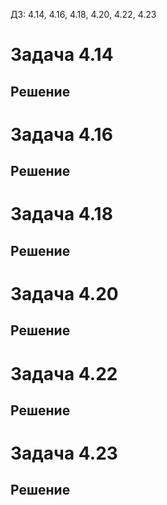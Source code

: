 #+LATEX_HEADER:\usepackage{amsmath}
#+LATEX_HEADER:\usepackage{esint}
#+LATEX_HEADER:\usepackage[english,russian]{babel}
#+LATEX_HEADER:\usepackage{mathtools}
#+LATEX_HEADER:\usepackage{amsthm}
#+OPTIONS: toc:nil
#+LATEX_HEADER:\usepackage[top=0.8in, bottom=0.75in, left=0.625in, right=0.625in]{geometry}

ДЗ: 4.14, 4.16, 4.18, 4.20, 4.22, 4.23
* Задача 4.14
#+BEGIN_EXPORT latex
\begin{equation}
\begin{cases}
u_t = u_{xx} + u, 0 < x < 1, t > 0, \\
u_x(0, t) = u_x(1, t) = t, t > 0, \\
u(x, 0) = 0, 0 \leq x \leq 1.
\end{cases}
\end{equation}
#+END_EXPORT
** Решение
#+BEGIN_EXPORT latex
Ищем решение в виде $u = U + v$, где $U = a(t)x^2 + b(t)x$. Подставляя в краевые условия, получим:
\begin{equation}
\begin{cases}
b(t) = t, \\
2a(t) + b(t) = t.
\end{cases}
\Rightarrow
\begin{cases}
a(t) = 0, \\
b(t) = t.
\end{cases}
\end{equation}
Получаем, что $u = tx + v$, получаем задачу для $v$:
\begin{equation}
\begin{cases}
v_t = v_{xx} + v + (t - 1)x, 0 < x < 1, t > 0, \\
v_x(0, t) = v_x(1, t) = 0, t > 0, \\
v(x, 0) = 0, 0 \leq x \leq 1.
\end{cases}
\end{equation}
Сделаем замену $v = e^{at}z(x, t)$, получим:
\begin{equation*}
\begin{cases}
ae^{at}z + e^{at}z_t = e^{at}z_{xx} + e^{at}z + (t - 1)x, 0 < x < 1, t > 0, \\
e^{at}z_x(0, t) = e^{at}z_x(1, t) = 0, \\
e^{at}z(x, 0) = 0, 0 \leq x \leq 1.
\end{cases}
\end{equation*}
Положив $a = 1$, получим:
\begin{equation}
\begin{cases}
z_t = z_{xx} + (t - 1)xe^{-t}, 0 < x < 1, t > 0, \\
z_x(0, t) = z_x(1, t) = 0, \\
z(x, 0) = 0, 0 \leq x \leq 1.
\end{cases}
\end{equation}
Собственные значения и собственные функции соответствующей ЗШЛ:
\begin{equation*}
\begin{cases}
\lambda_n = (\pi n)^2, \\
X_n = \cos\pi n x.
\end{cases}
\end{equation*}
Ищем решение (4) в виде разложения по собственным функциям:
\begin{equation}
z(x, t) = \sum_{n = 0}^{\infty}z_n(t)\cos\pi n x
\end{equation}
Разложим неоднородность по собственным функциям:
\begin{equation}
x = \sum_{n = 0}^{\infty}f_n(t)\cos\pi nx
\end{equation}
(множитель, зависящий только от $t$, выносится за скобки) где
\begin{equation*}
f_0 = \int_0^1xdx = \frac12
\end{equation*}
\begin{multline*}
f_n = 2\int_0^1x\cos\pi nxdx = \frac2{\pi n}\int_0^1xd(\sin\pi nx) = \\
= \frac2{\pi n}\left(\sin\pi nx|_0^1 - \int_0^1\sin \pi nxdx\right) = 
= \frac2{\pi n}\cos\pi nx|_0^1 = \frac2{\pi n}(-1)^n
\end{multline*}
Подставляя разложения (5) и (6) в (4), получаем систему задач Коши:
\begin{equation}
\begin{cases}
z_n'(t) = (\pi n)^2z_n(t) + f_n(t), \\
z_n(0) = 0.
\end{cases}
\end{equation}
При $n = 0$:
\begin{equation*}
\begin{cases}
z_0'(t) = \frac12e^{-t}(t - 1), \\
z_0(0) = 0
\end{cases}
\end{equation*}
\begin{equation*}
\int e^{-t}(t - 1)dt = C - te^{-t}
\end{equation*}
Поэтому решением этой задачи будет функция $z_0(t) = -te^{-t}$.

При $n \neq 0$:
\begin{equation*}
\begin{cases}
z_n'(t) = (\pi n)^2z(t) + \frac2{\pi n}(-1)^ne^{-t}(t - 1), \\
z_n(0) = 0.
\end{cases}
\end{equation*}
Ищем решение в виде $z_n(t) = C(t)e^{-(\pi n)^2t}$. На $C(t)$ получаем задачу:
\begin{equation*}
\begin{cases}
C_n'(t) = \frac2{\pi n}(-1)^ne^{((\pi n)^2 - 1)t}(t - 1), \\
C_n(0) = 0.
\end{cases}
\end{equation*}
\begin{multline*}
\int e^{((\pi n)^2 - 1)t}(t - 1)dt = \int te^{((\pi n)^2 - 1)t}dt - \int e^{((\pi n)^2 - 1)t}dt = \\
= \frac1{(\pi n)^2 - 1}\int td(e^{((\pi n)^2 - 1)t}) - \frac1{(\pi n)^2 - 1}e^{((\pi n)^2 - 1)t} = \\
= \frac1{(\pi n)^2 - 1}\left(te^{((\pi n)^2 - 1)t} - \int e^{((\pi n)^2 - 1)t}dt - e^{((\pi n)^2 - 1)t}\right) = \\
= \frac{e^{((\pi n)^2 - 1)t}}{(\pi n)^2 - 1}\left(t - 1 - \frac1{(\pi n)^2 - 1}\right)
= \frac{e^{((\pi n)^2 - 1)t}((\pi n)^2t - (\pi n)^2 - t)}{((\pi n)^2 - 1)^2} + C
\end{multline*}
Получаем, что
\begin{equation*}
C_n(t) = (-1)^n\frac2{\pi n}\left(\frac{e^{((\pi n)^2 - 1)t}((\pi n)^2t - (\pi n)^2 - t)}{((\pi n)^2 - 1)^2}
+ \left(\frac{\pi n}{(\pi n)^2 - 1}\right)^2\right)
\end{equation*}
Тогда для $z_n(t)$ получим:
\begin{equation*}
z_n(t) = (-1)^n\left(\frac{2e^{-t}((\pi n)^2t - (\pi n)^2 - t)}{\pi n((\pi n)^2 - 1)^2} +
\frac{2\pi n}{(\pi n)^2 - 1}\right)
\end{equation*}
Итого для $u(x, t)$ получим:
\begin{equation}
u(x, t) = t(x - 1) + (-1)^n\sum_{n = 1}^{\infty}\left(\frac{2((\pi n)^2t - (\pi n)^2 - t)}{\pi n((\pi n)^2 - 1)^2} + \frac{2\pi ne^t}{(\pi n)^2 - 1}\right)\cos \pi nx
\end{equation}
#+END_EXPORT
* Задача 4.16
#+BEGIN_EXPORT latex
\begin{equation}
\begin{cases}
u_t = u_{xx} - u - 1, 0 < x < 1, t > 0, \\
u_x(0, t) = u(1, t) = 0, \\
u(x, 0) = 0, 0 \leq x \leq 1.
\end{cases}
\end{equation}
#+END_EXPORT
** Решение
#+BEGIN_EXPORT latex
Ищем решение в виде $u = e^{-t}z$. Получим задачу:
\begin{equation}
\begin{cases}
z_t = z_{xx} - e^t, 0 < x < 1, t > 0, \\
z_x(0, t) = z(1, t) = 0, \\
z(x, 0) = 0.
\end{cases}
\end{equation}
Собственные значения и собственные функции соответствующей ЗШЛ:
\begin{equation*}
\begin{cases}
\lambda_n = \left(\frac{\pi(2n + 1)}2\right)^2, \\
X_n = \cos\frac{\pi(2n + 1)}2x.
\end{cases}
\end{equation*}
Ищем решение в виде:
\begin{equation}
z(x, t) = \sum_{n = 0}^{\infty}z_n(t)\cos\frac{\pi(2n + 1)}2x
\end{equation}
Разложим неоднородность по собственным функциям ЗШЛ:
\begin{equation*}
1 = \sum_{n = 0}^{\infty}f_n\cos\frac{\pi(2n + 1)}2x,
\end{equation*}
где
\begin{equation*}
f_n = \int_0^1\cos\frac{\pi(2n + 1)}2xdx = \frac2{\pi(2n + 1)}\sin\frac{\pi(2n + 1)}2x|_0^1 = 
\frac2{\pi(2n + 1)}(-1)^n.
\end{equation*}
Подставляя эти разложения в (10), получаем систему задач Коши:
\begin{equation}
\begin{cases}
z_n' = -\frac{\pi(2n + 1)}2z_n - (-1)^n\frac{2e^t}{\pi(2n + 1)}, \\
z_n(0) = 0.
\end{cases}
\end{equation}
Ищем решение в виде $z_n = C_n(t)\exp\left(-\frac{\pi(2n + 1)}2t\right)$. Получим систему задач
Коши для $C_n(t)$:
\begin{equation}
\begin{cases}
C_n' = (-1)^{n + 1}\frac2{\pi(2n + 1)}\exp\left(\frac{\pi(2n + 3)}2t\right), \\
C_n(0) = 0.
\end{cases}
\end{equation}
Для $C_n(t)$ получаем:
\begin{equation*}
C_n = \int (-1)^{n + 1}\frac2{\pi(2n + 1)}\exp\left(\frac{\pi(2n + 3)}2t\right) = 
(-1)^{n + 1}\frac2{\pi(2n + 1)}\frac2{\pi(2n + 3)}\exp\left(\frac{\pi(2n + 3)}2t\right) + C
\end{equation*}
Из начальных условий найдём окончательно:
\begin{equation*}
C_n = (-1)^{n + 1}\frac4{\pi^2(2n + 1)(2n + 3)}\left(\exp\left(\frac{\pi(2n + 3)}2t\right) - 1\right)
\end{equation*}
Тогда для $z_n(t)$:
\begin{equation*}
z_n(t) = (-1)^{n + 1}\frac4{\pi^2(2n + 1)(2n + 3)}\left(\exp(-\pi t) - \exp\left(-\frac{\pi(2n + 1)}2t\right)\right)
\end{equation*}
Тогда окончательно для $u(x, t)$ получим:
\begin{equation}
u(x, t) = \sum_{n = 0}^{\infty}\frac4{\pi^2(2n + 1)(2n + 3)}\left(\exp(-(\pi + 1)t) -
\exp\left(-\frac{\pi(2n + 3)}2t\right)\right)\cos\frac{\pi(2n + 1)}2x
\end{equation}
#+END_EXPORT
* Задача 4.18
#+BEGIN_EXPORT latex
\begin{equation}
\begin{cases}
u_t = 4u_{xx} + 2tx + 2\cos\frac{5\pi}2x, 0 < x < 1, t > 0, \\
u_x(0, t) = t^2 + 1, u(1, t) = t^2, t > 0, \\
u(x, 0) = x - 1, 0 \leq x \leq 1.
\end{cases}
\end{equation}
#+END_EXPORT
** Решение
#+BEGIN_EXPORT latex
Ищем решение в виде $u = U + v, U = a(t)x + b(t)$. Подставляя в начальные условия, находим:
\begin{equation*}
\begin{cases}
a(t) = t^2 + 1, \\
a(t) + b(t) = t^2
\end{cases}
\Rightarrow
\begin{cases}
a(t) = t^2 + 1, \\
b(t) = -1.
\end{cases}
\end{equation*}
Получили, что $u = (t^2 + 1)x - 1 + v$. Подставляя в (15), получим задачу на $v$:
\begin{equation*}
\begin{cases}
v_t + 2tx = v_{xx} + 2tx + 2\cos\frac{5\pi}2x, 0 < x < 1, t > 0, \\
v_x(0, t) = v(1, t) = 0, t > 0, \\
x - 1 + v(x, 0) = x - 1, 0 \leq x \leq 1
\end{cases}
\end{equation*}
или
\begin{equation}
\begin{cases}
v_t = v_{xx} + 2\cos\frac{5\pi}2x, 0 < x < 1, t > 0, \\
v_x(0, t) = v(1, t) = 0, t > 0, \\
v(x, 0) = 0, 0 \leq x \leq 1.
\end{cases}
\end{equation}
Собственные значения и собственные функции соответствующей ЗШЛ:
\begin{equation*}
\begin{cases}
\lambda_n = \left(\frac{\pi(2n + 1)}2\right)^2, \\
X_n = \cos\frac{\pi(2n + 1)}2x.
\end{cases}
\end{equation*}
Ищем решение в виде разложения по собственным функциям
\begin{equation*}
v(x, t) = \sum_{n = 0}^{\infty}v_n(t)\cos\frac{\pi(2n + 1)}2x.
\end{equation*}
Разложим неоднородность
\begin{equation*}
2\cos\frac{5\pi}2x = \sum_{n = 0}^{\infty}f_n\cos\frac{\pi(2n + 1)}2x
\end{equation*}
откуда $f_n = 0, n \neq 2$ и $f_2 = 2$.

Получаем систему задач Коши:
\begin{equation}
\begin{cases}
v_n' = -\left(\frac{\pi(2n + 1)}2\right)^2v_n + f_n, \\
v_n(0) = 0.
\end{cases}
\end{equation}
При $n \neq 2$ единственным решением этой задачи будет нулевое. При $n = 2$ получаем задачу:
\begin{equation*}
\begin{cases}
v_2' = -\left(\frac{5\pi}2\right)^2v_2 + 2, \\
v_2(0) = 0.
\end{cases}
\end{equation*}
Решением этой задачи будет функция:
\begin{equation*}
v_2 = \frac{8}{25\pi^2}\left(1 - \exp\left(-\left(\frac{5\pi}2\right)^2t\right)\right)
\end{equation*}
Тогда для $u(x, t)$ окончательно получаем:
\begin{equation}
u(x, t) = (t^2 + 1)x - 1 + \frac8{25\pi^2}\left(1 - \exp\left(-\left(\frac{5\pi}2\right)t\right)\right)\cos\frac{5\pi}2x
\end{equation}
#+END_EXPORT
* Задача 4.20
#+BEGIN_EXPORT latex
\begin{equation}
\begin{cases}
u_t = u_{xx} + u + \cos x\sin\frac{x}2, 0 < x < \pi, t > 0, \\
u(0, t) = u_x(\pi, t) = 0, t > 0, \\
u(x, 0) = 0, 0 \leq x \leq \pi.
\end{cases}
\end{equation}
#+END_EXPORT
** Решение
#+BEGIN_EXPORT latex
Ищем решение в виде $u = e^tz$. Получаем задачу на $z$:
\begin{equation}
\begin{cases}
z_t = z_{xx} + \cos x\sin\frac{x}2e^{-t}, 0 < x < \pi, t > 0, \\
z(0, t) = z_x(\pi, t) = 0, t > 0, \\
z(x, 0) = 0, 0 \leq x \leq \pi.
\end{cases}
\end{equation}
Соответствующие собственные значения и собственные функции:
\begin{equation}
\begin{cases}
\lambda_n = \frac{(2n + 1)^2}4, \\
X_n = \sin\frac{2n + 1}2x.
\end{cases}
\end{equation}
Ищем решение в виде разложения по собственным функциям:
\begin{equation}
z(x, t) = \sum_{n = 0}^{\infty}z_n(t)\sin\frac{2n + 1}2x
\end{equation}
Разложим неоднородность в ряд Фурье:
\begin{multline*}
\cos x\sin\frac{x}2 = \frac12\left(\sin\left(\frac{x}2 + x\right) + \sin\left(\frac{x}2 - x\right)\right)
= -\frac12\sin\frac{x}2 + \frac12\sin\frac{3x}2 \Rightarrow \\
\Rightarrow f_n = 0, n \notin \{0, 1\}, f_0 = -\frac12, f_1 = \frac12.
\end{multline*}
Подставляя разложение (22) в задачу (20), получаем систему задач Коши:
\begin{equation}
\begin{cases}
z_n' = -\left(\frac{2n + 1}2\right)^2z_n + f_n, \\
z_n(0) = 0.
\end{cases}
\end{equation}
При $n \notin \{0, 1\}$ у этой задачи будет только нулевое решение. Пусть $n = 0$:
\begin{equation*}
\begin{cases}
z_0' = -\frac14z_0 - \frac12, \\
z_0(0) = 0.
\end{cases}
\end{equation*}
Решением этой задачи Коши будет функция
\begin{equation}
z_0(t) = 2(e^{-\frac14t} - 1)
\end{equation}
При $n = 1$ получим задачу:
\begin{equation*}
\begin{cases}
z_1' = -\frac94z_1 + \frac12, \\
z_1(0) = 0.
\end{cases}
\end{equation*}
Решением этой задачи Коши будет функция:
\begin{equation}
z_1(t) = \frac29(1 - e^{-\frac94t})
\end{equation}
Окончательно для $u(x, t)$ получаем:
\begin{equation}
u(x, t) = 2(e^{\frac34t} - e^t)\sin{x}2 + \frac29(e^t - e^{-\frac54t})\sin\frac{3x}2
\end{equation}
#+END_EXPORT
* Задача 4.22
#+BEGIN_EXPORT latex
\begin{equation}
\begin{cases}
u_t = u_{xx} - 2u_{x} + x + 2t, 0 < x < 1, t > 0, \\
u(0, t) = 0, u(1, t) = t, t > 0, \\
u(x, 0) = e^x\sin\pi x, 0 \leq x \leq 1.
\end{cases}
\end{equation}
#+END_EXPORT
** Решение
#+BEGIN_EXPORT latex
Ищем решение в виде $u = U + v, U = a(t)x + b(t)$. Подставляя в краевые условия, находим:
\begin{equation*}
\begin{cases}
b(t) = 0, \\
a(t) + b(t) = t.
\end{cases}
\Rightarrow
\begin{cases}
a(t) = t, \\
b(t) = 0.
\end{cases}
\end{equation*}
Получили, что $u = tx + v$. Подставив в (27), получаем задачу на $v$:
\begin{equation*}
\begin{cases}
v_t + x = v_{xx} - 2t - v_{x} + x + 2t, 0 < x < 1, t > 0, \\
v(0, t) = v(1, t) = 0, t > 0, \\
v(x, 0) = e^x\sin\pi x, 0 \leq x \leq 1.
\end{cases}
\end{equation*}
Или
\begin{equation}
\begin{cases}
v_t = v_{xx} - v_x, 0 < x < 1, t > 0, \\
v(0, t) = v(1, t) = 0, t > 0, \\
v(x, 0) = e^x\sin\pi x, 0 \leq x \leq 1.
\end{cases}
\end{equation}
Ищем решение в виде $v = e^{\alpha x + \beta t}z$. Подставим в задачу:
\begin{equation*}
\beta e^{\alpha x + \beta t}z + e^{\alpha x + \beta t}z_t = \alpha^2e^{\alpha x + \beta z}z +
2\alpha e^{\alpha x + \beta z}z_x + e^{\alpha x + \beta z}z_{xx} - \alpha e^{\alpha x + \beta t}z -
e^{\alpha x + \beta t}z_x
\end{equation*}
Приравнивая коэффициенты при соответствующих производных, находим:
\begin{equation*}
\begin{cases}
\beta = \alpha^2 - \alpha, \\
2\alpha - 1 = 0.
\end{cases}
\Rightarrow
\begin{cases}
\alpha = \frac12, \\
\beta = -\frac14.
\end{cases}
\end{equation*}
Иными словами подстановка имеет вид $v = \exp\left(\frac{x}2 - \frac{t}4\right)z$. Подставляя,
получаем задачу на $z$:
\begin{equation*}
\begin{cases}
z_t = z_{xx}, 0 < x < 1, t > 0, \\
z(0, t) = z(1, t) = 0, t > 0, \\
z(x, 0)e^{\frac{x}2} = e^x\sin\pi x, 0 \leq x \leq 1.
\end{cases}
\end{equation*}
или
\begin{equation}
\begin{cases}
z_t = z_{xx}, 0 < x < 1, t > 0, \\
z(0, t) = z(1, t) = 0, t > 0, \\
z(x, 0) = e^{\frac{x}2}\sin\pi x, 0 \leq x \leq 1.
\end{cases}
\end{equation}
Соответствующие собственные значения и собственные функции:
\begin{equation*}
\lambda_n = (\pi n)^2, \\
X_n = \sin\pi nx.
\end{equation*}
Ищем решение в виде разложения по собственным функциям:
\begin{equation}
z = \sum_{n = 0}^{\infty}z_n(t)\sin\pi nx.
\end{equation}
Разложим неоднородность по собственным функциям:
\begin{equation*}
e^{\frac{x}2}\sin\pi x = \sum_{n = 0}^{\infty}f_n\sin \pi nx,
\end{equation*}
где
\begin{multline*}
f_n = \int_0^1e^{\frac{x}2}\sin\pi x\sin\pi nxdx =
\frac12\left(\int_0^1e^{\frac{x}2}\cos{\pi(n - 1)x}dx - \int_0^1e^{\frac{x}2}\cos{\pi(n + 1)x}dx\right) = \\
= (\sqrt{e}(-1)^{n + 1} - 1)\left(\frac1{4\pi^2(n - 1)^2 + 1} - \frac1{4\pi^2(n + 1)^2 + 1}\right)
\end{multline*}
\begin{multline*}
I_p = \int_0^1e^{\frac{x}2}\cos\pi pxdx = \frac1{\pi p}\int_0^1e^{\frac{x}2}d(\sin\pi px) =
\frac1{\pi p}\left(e^{\frac{x}2}\sin\pi px|_0^1 - \frac12\int_0^1e^{\frac{x}2}\sin\pi pxdx\right) = \\
= \frac1{2\pi^2p^2}\int_0^1e^{\frac{x}2}d(\cos\pi px) =
\frac1{2\pi^2p^2}\left(e^{\frac{x}2}\cos\pi px|_0^1 - \frac12\int_0^1e^{\frac{x}2}\cos\pi pxdx\right)
= \frac1{2\pi^2p^2}(\sqrt{e}(-1)^p - 1) - \frac1{4\pi^2p^2}I_p \Rightarrow \\
\Rightarrow I_p = \left(\frac1{2\pi^2p^2}(\sqrt{e}(-1)^p - 1)\right)/\left(1 + \frac1{4\pi^2p^2}\right)
= \frac{4\pi^2p^2(\sqrt{e}(-1)^p - 1)}{2\pi^2p^2(4\pi^2p^2 + 1)} = \frac{2(\sqrt{e}(-1)^p - 1)}{4\pi^2p^2 + 1}
\end{multline*}
Подставляя разложение (30) в (29), получаем систему задач Коши:
\begin{equation*}
z_n' = -(\pi n)^2z_n, \\
z_n(0) = f_n.
\end{equation*}
Решением этой задачи будет функция:
\begin{equation*}
z_n = (\sqrt{e}(-1)^{n + 1} - 1)\left(\frac1{4\pi^2(n - 1)^2 + 1} - \frac1{4\pi^2(n + 1)^2 + 1}\right)e^{-\pi^2n^2t}.
\end{equation*}
Окончательно для $u(x, t)$ получаем:
\begin{equation}
u(x, t) = \sum_{n = 0}^{\infty}(\sqrt{e}(-1)^{n + 1} - 1)\left(\frac1{4\pi^2(n - 1)^2 + 1} -
\frac1{4\pi^2(n + 1)^2 + 1}\right)\exp\left(\frac{x}2 - \left(\frac14 + \pi^2n^2\right)t\right)
\sin\pi nx.
\end{equation}
#+END_EXPORT
* Задача 4.23
#+BEGIN_EXPORT latex
\begin{equation}
\begin{cases}
u_t = u_{xx} + 4u + x^2 - 2t - 4x^2t + 2\cos^2x, 0 < x < \pi, t > 0, \\
u_x(0, t) = 0, u_x(\pi, t) = 2\pi t, t > 0, \\
u(x, 0) = 0, 0 \leq x \leq \pi.
\end{cases}
\end{equation}
#+END_EXPORT
** Решение
#+BEGIN_EXPORT latex
Ищем решение в виде $u = U + v, U = a(t)x^2 + b(t)x$. Подставляя в краевые условия, находим:
\begin{equation*}
\begin{cases}
b(t) = 0, \\
2a(t)\pi + b(t)\pi = 2\pi t,
\end{cases}
\Rightarrow
\begin{cases}
a(t) = t, \\
b(t) = 0.
\end{cases}
\end{equation*}
Откуда получаем, что $u = tx^2 + v$. Подставляя это выражение для $u$ в (32), получаем задачу
для $v$:
\begin{equation*}
\begin{cases}
v_t + x^2 = v_{xx} + 2t + 4v + 4tx^2 - 2t - 4tx^2 + 2\cos^2x, 0 < x < \pi, t > 0, \\
v_x(0, t) = v_x(\pi, t) = 0, t > 0, \\
v(x, 0) = 0, 0 \leq x \leq \pi.
\end{cases}
\end{equation*}
Или
\begin{equation}
\begin{cases}
v_t = v_{xx} + 4v + 2\cos^2x, 0 < x < \pi, t > 0, \\
v_x(0, t) = v_x(\pi, t) = 0, t > 0, \\
v(x, 0) = 0, 0 \leq x \leq \pi.
\end{cases}
\end{equation}
Ищем решение в виде $v = e^{4t}z$. Получаем задачу на z:
\begin{equation}
\begin{cases}
z_t = z_{xx} + 2\cos^2xe^{-4t}, 0 < x < \pi, t > 0, \\
z_x(0, t) = z_x(\pi, t) = 0, t > 0, \\
z(x, 0) = 0, 0 \leq x \leq \pi.
\end{cases}
\end{equation}
Соответствующие собственные значения и собственные функции:
\begin{equation*}
\begin{cases}
\lambda_n = n^2, \\
X_n = \cos nx.
\end{cases}
\end{equation*}
Ищем решение в виде разложения по собственным функциям:
\begin{equation*}
z(x, t) = \sum_{n = 0}^{\infty}z_n(t)\cos nx.
\end{equation*}
Разложим неоднородность:
\begin{equation*}
2\cos^2xe^{-4t} = e^{-4t}(1 + \cos 2x) = e^{-4t} + e^{-4t}\cos 2x \Rightarrow f_0 = f_2 = e^{-4t},
f_n = 0, n \notin \{0, 2\}.
\end{equation*}
Подставляя разложение $z$ в (34), получим систему задач Коши:
\begin{equation}
\begin{cases}
z_n' = -n^2z_n + f_n, \\
z_n(0) = 0.
\end{cases}
\end{equation}
При $n = 0$:
\begin{equation*}
\begin{cases}
z_0' = e^{-4t}, \\
z_0(0) = 0.
\end{cases}
\end{equation*}
Решением этой задачи Коши будет функция
\begin{equation}
z_0(t) = \frac14(1 - e^{-4t})
\end{equation}
При $n = 2$:
\begin{equation*}
z_2' = -4z_2 + e^{-4t}, \\
z_2(0) = 0.
\end{equation*}
Ищем решение этой задачи в виде $z_2(t) = C(t)e^{-4t}$, получим задачу Коши для $C(t)$:
\begin{equation*}
\begin{cases}
C'(t) = 1, \\
C(0) = 0.
\end{cases}
\end{equation*}
Откуда получаем, что $C(t) = t \Rightarrow z_2(t) = te^{-4t}$.

Подставляя найденные значения $z_0$ и $z_2$, для $u(x, t)$ получаем:
\begin{equation}
u(x, t) = tx^2 + \frac14(e^{4t} - 1) + t\cos 2x.
\end{equation}
#+END_EXPORT
